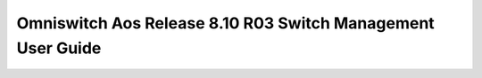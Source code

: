 ==================
Omniswitch Aos Release 8.10 R03 Switch Management User Guide
==================

.. raw:: html

   <iframe src="/en/latest/_static/Omniswitch Aos Release 8.10 R03 Switch Management User Guide.pdf"
           width="100%" height="800px"
           style="border:none;">
   </iframe>
